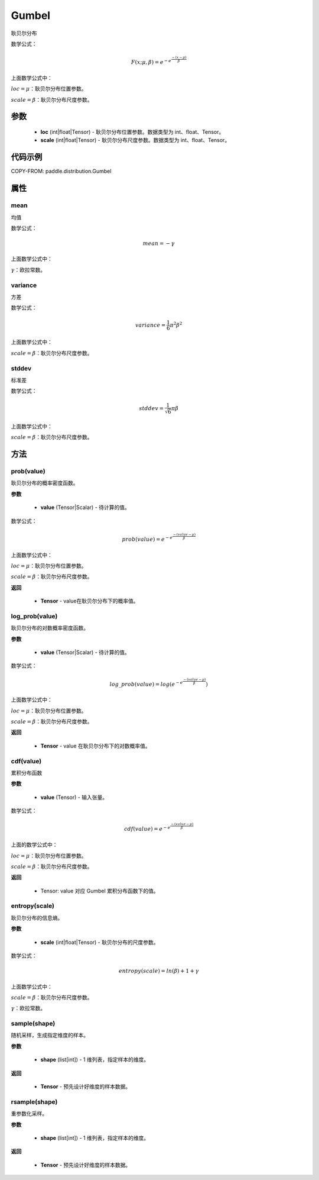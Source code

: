 .. _cn_api_distribution_Gumbel:

Gumbel
-------------------------------

.. py:class:: paddle.distribution.Gumbel(loc, scale)
耿贝尔分布

数学公式：

.. math::
    F(x; \mu, \beta) = e^{-e^{\frac {-(x-\mu)} {\beta}}}

上面数学公式中：

:math:`loc = \mu`：耿贝尔分布位置参数。

:math:`scale = \beta`：耿贝尔分布尺度参数。


参数
::::::::::::

    - **loc** (int|float|Tensor) - 耿贝尔分布位置参数。数据类型为 int、float、Tensor。
    - **scale** (int|float|Tensor) - 耿贝尔分布尺度参数。数据类型为 int、float、Tensor。

代码示例
::::::::::::

COPY-FROM: paddle.distribution.Gumbel

属性
:::::::::

mean
'''''''''

均值

数学公式：

.. math::
    mean = -\gamma

上面数学公式中：

:math:`\gamma`：欧拉常数。

variance
'''''''''

方差

数学公式：

.. math::
    variance = \frac{1}{6}{\pi^2\beta^2}

上面数学公式中：

:math:`scale = \beta`：耿贝尔分布尺度参数。

stddev
'''''''''

标准差

数学公式：

.. math::
    stddev = \frac{1}{\sqrt{6}} {\pi\beta}

上面数学公式中：

:math:`scale = \beta`：耿贝尔分布尺度参数。


方法
:::::::::

prob(value)
'''''''''
耿贝尔分布的概率密度函数。

**参数**

    - **value** (Tensor|Scalar) - 待计算的值。

数学公式：

.. math::
    prob(value) = e^{-e^{\frac {-(value-\mu)} {\beta}}}

上面数学公式中：

:math:`loc = \mu`：耿贝尔分布位置参数。

:math:`scale = \beta`：耿贝尔分布尺度参数。

**返回**

    - **Tensor** - value在耿贝尔分布下的概率值。

log_prob(value)
'''''''''
耿贝尔分布的对数概率密度函数。

**参数**

    - **value** (Tensor|Scalar) - 待计算的值。

数学公式：

.. math::

    log\_prob(value) = log(e^{-e^{\frac {-(value-\mu)} {\beta}}})

上面数学公式中：

:math:`loc = \mu`：耿贝尔分布位置参数。

:math:`scale = \beta`：耿贝尔分布尺度参数。

**返回**

    - **Tensor** - value 在耿贝尔分布下的对数概率值。

cdf(value)
'''''''''
累积分布函数

**参数**

    - **value** (Tensor) - 输入张量。

数学公式：

.. math::
    cdf(value) = e^{-e^{\frac {-(value-\mu)} {\beta}}}

上面的数学公式中：

:math:`loc = \mu`：耿贝尔分布位置参数。

:math:`scale = \beta`：耿贝尔分布尺度参数。

**返回**

    - Tensor: value 对应 Gumbel 累积分布函数下的值。

entropy(scale)
'''''''''
耿贝尔分布的信息熵。

**参数**

    - **scale** (int|float|Tensor) - 耿贝尔分布的尺度参数。

数学公式：

.. math::

    entropy(scale) = ln(\beta) + 1 + γ

上面数学公式中：

:math:`scale = \beta`：耿贝尔分布尺度参数。

:math:`\gamma`：欧拉常数。


sample(shape)
'''''''''
随机采样，生成指定维度的样本。

**参数**

    - **shape** (list[int]) - 1 维列表，指定样本的维度。

**返回**

    - **Tensor** - 预先设计好维度的样本数据。


rsample(shape)
'''''''''
重参数化采样。

**参数**

    - **shape** (list[int]) - 1 维列表，指定样本的维度。

**返回**

    - **Tensor** - 预先设计好维度的样本数据。









